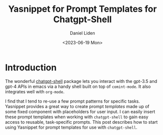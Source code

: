#+TITLE: Yasnippet for Prompt Templates for Chatgpt-Shell
#+Author: Daniel Liden
#+Date: <2023-06-19 Mon>
* Introduction

#+begin_preview
The wonderful [[https://github.com/xenodium/chatgpt-shell][chatgpt-shell]] package lets you interact with the gpt-3.5 and gpt-4
APIs in emacs via a handy shell built on top of ~comint-mode~. It also integrates
well with ~org-mode~.

I find that I tend to re-use a few prompt patterns for specific tasks. Yasnippet provides a great
way to create prompt /templates/ made up of some fixed component with placeholders
for user input. I can easily insert these prompt templates when working with
~chatgpt-shell~ to gain easy access to reusable, task-specific prompts. This post
describes how to start using Yasnippet for prompt templates for use with
~chatgpt-shell~.
#+end_preview


